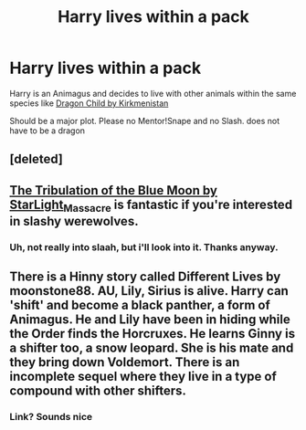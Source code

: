 #+TITLE: Harry lives within a pack

* Harry lives within a pack
:PROPERTIES:
:Author: Mac_cy
:Score: 3
:DateUnix: 1521927800.0
:DateShort: 2018-Mar-25
:FlairText: Request
:END:
Harry is an Animagus and decides to live with other animals within the same species like [[https://www.hpfanficarchive.com/stories/viewstory.php?sid=527&chapter=1][Dragon Child by Kirkmenistan]]

Should be a major plot. Please no Mentor!Snape and no Slash. does not have to be a dragon


** [deleted]
:PROPERTIES:
:Score: 1
:DateUnix: 1521927823.0
:DateShort: 2018-Mar-25
:END:


** [[https://archiveofourown.org/works/899336][The Tribulation of the Blue Moon by StarLight_Massacre]] is fantastic if you're interested in slashy werewolves.
:PROPERTIES:
:Author: Lavarie
:Score: 1
:DateUnix: 1521943797.0
:DateShort: 2018-Mar-25
:END:

*** Uh, not really into slaah, but i'll look into it. Thanks anyway.
:PROPERTIES:
:Author: Mac_cy
:Score: 1
:DateUnix: 1521945984.0
:DateShort: 2018-Mar-25
:END:


** There is a Hinny story called Different Lives by moonstone88. AU, Lily, Sirius is alive. Harry can 'shift' and become a black panther, a form of Animagus. He and Lily have been in hiding while the Order finds the Horcruxes. He learns Ginny is a shifter too, a snow leopard. She is his mate and they bring down Voldemort. There is an incomplete sequel where they live in a type of compound with other shifters.
:PROPERTIES:
:Author: Pottermum
:Score: 1
:DateUnix: 1521976701.0
:DateShort: 2018-Mar-25
:END:

*** Link? Sounds nice
:PROPERTIES:
:Author: Mac_cy
:Score: 1
:DateUnix: 1521980234.0
:DateShort: 2018-Mar-25
:END:
